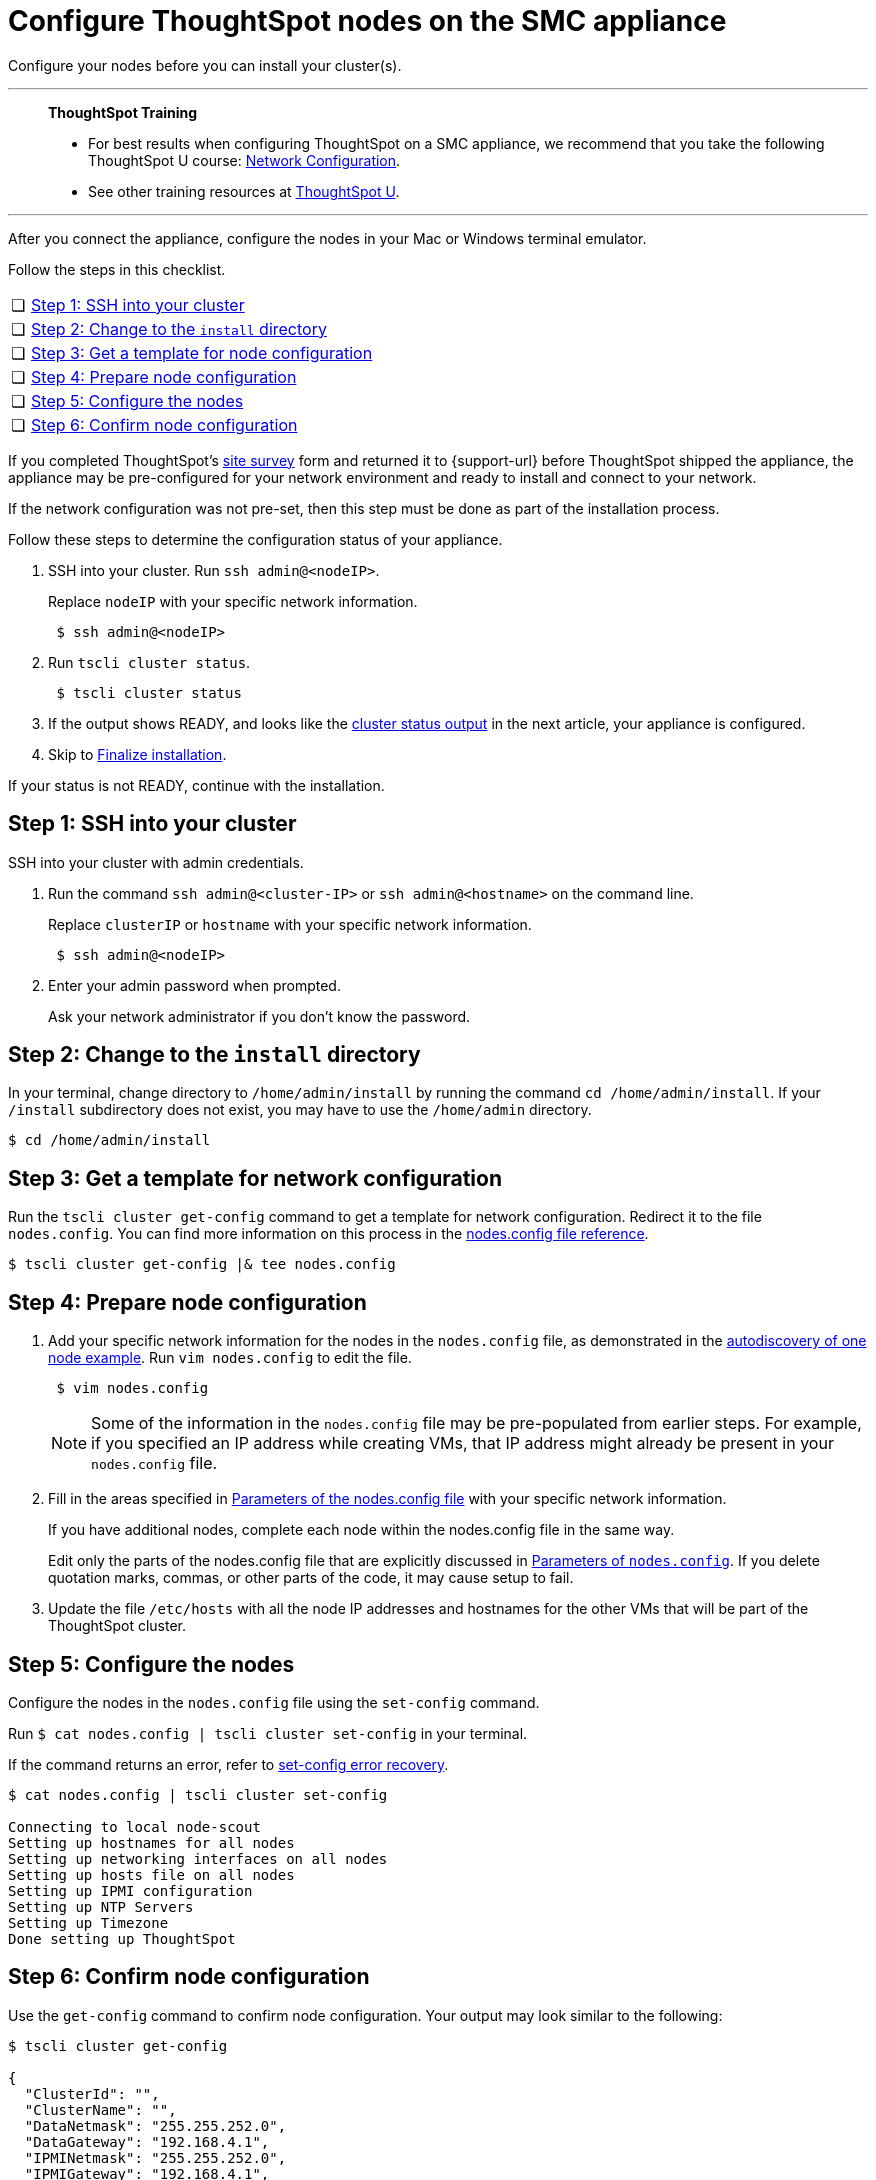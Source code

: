 = Configure ThoughtSpot nodes on the SMC appliance
:last_updated: 01/02/2021
:linkattrs:
:experimental:
:page-aliases: /appliance/hardware/configure-nodes-smc.adoc

Configure your nodes before you can install your cluster(s).

'''
> **ThoughtSpot Training**
>
> * For best results when configuring ThoughtSpot on a SMC appliance, we recommend that you take the following ThoughtSpot U course: https://training.thoughtspot.com/node-network-configuration/437249[Network Configuration^].
> * See other training resources at https://training.thoughtspot.com/[ThoughtSpot U^].

'''
After you connect the appliance, configure the nodes in your Mac or Windows terminal emulator.

Follow the steps in this checklist.

[cols="5,~",grid=none,frame=none]
|===
| &#10063; | <<node-step-1,Step 1: SSH into your cluster>>
| &#10063; | <<node-step-2,Step 2: Change to the `install` directory>>
| &#10063; | <<node-step-3,Step 3: Get a template for node configuration>>
| &#10063; | <<node-step-4,Step 4: Prepare node configuration>>
| &#10063; | <<node-step-5,Step 5: Configure the nodes>>
| &#10063; | <<node-step-6,Step 6: Confirm node configuration>>
|===

If you completed ThoughtSpot's link:{attachmentsdir}/site-survey.pdf[site survey] form and returned it to {support-url} before ThoughtSpot shipped the appliance, the appliance may be pre-configured for your network environment and ready to install and connect to your network.

If the network configuration was not pre-set, then this step must be done as part of the installation process.

Follow these steps to determine the configuration status of your appliance.

. SSH into your cluster.
Run `ssh admin@<nodeIP>`.
+
Replace `nodeIP` with your specific network information.
+
[source,bash]
----
 $ ssh admin@<nodeIP>
----

. Run `tscli cluster status`.
+
[source,bash]
----
 $ tscli cluster status
----

. If the output shows READY, and looks like the xref:smc-cluster-install.adoc#install-step-2[cluster status output] in the next article, your appliance is configured.
. Skip to xref:smc-cluster-install.adoc#install-step-3[Finalize installation].

If your status is not READY, continue with the installation.

[#node-step-1]
== Step 1: SSH into your cluster

SSH into your cluster with admin credentials.

. Run the command `ssh admin@<cluster-IP>` or `ssh admin@<hostname>` on the command line.
+
Replace `clusterIP` or `hostname` with your specific network information.
+
----
 $ ssh admin@<nodeIP>
----

. Enter your admin password when prompted.
+
Ask your network administrator if you don't know the password.

[#node-step-2]
== Step 2: Change to the `install` directory

In your terminal, change directory to `/home/admin/install` by running the command `cd /home/admin/install`.
If your `/install` subdirectory does not exist, you may have to use the `/home/admin` directory.

 $ cd /home/admin/install

[#node-step-3]
== Step 3: Get a template for network configuration

Run the `tscli cluster get-config` command to get a template for network configuration.
Redirect it to the file `nodes.config`.
You can find more information on this process in the xref:nodesconfig-example.adoc[nodes.config file reference].

 $ tscli cluster get-config |& tee nodes.config

[#node-step-4]
== Step 4: Prepare node configuration

. Add your specific network information for the nodes in the `nodes.config` file, as demonstrated in the xref:nodesconfig-example.adoc#autodiscovery-of-one-node-example[autodiscovery of one node example].
Run `vim nodes.config` to edit the file.
+
----
 $ vim nodes.config
----
+
NOTE: Some of the information in the `nodes.config` file may be pre-populated from earlier steps.
For example, if you specified an IP address while creating VMs, that IP address might already be present in your `nodes.config` file.

. Fill in the areas specified in xref:parameters-nodesconfig.adoc[Parameters of the nodes.config file] with your specific network information.
+
If you have additional nodes, complete each node within the nodes.config file in the same way.
+
Edit only the parts of the nodes.config file that are explicitly discussed in xref:parameters-nodesconfig.adoc[Parameters of `nodes.config`].
If you delete quotation marks, commas, or other parts of the code, it may cause setup to fail.

. Update the file `/etc/hosts` with all the node IP addresses and hostnames for the other VMs that will be part of the ThoughtSpot cluster.

[#node-step-5]
== Step 5: Configure the nodes

Configure the nodes in the `nodes.config` file using the `set-config` command.

Run `$ cat nodes.config | tscli cluster set-config` in your terminal.

If the command returns an error, refer to xref:smc-cluster-install.adoc#set-config-error-recovery[set-config error recovery].

[source,bash]
----
$ cat nodes.config | tscli cluster set-config

Connecting to local node-scout
Setting up hostnames for all nodes
Setting up networking interfaces on all nodes
Setting up hosts file on all nodes
Setting up IPMI configuration
Setting up NTP Servers
Setting up Timezone
Done setting up ThoughtSpot
----

[#node-step-6]
== Step 6: Confirm node configuration

Use the `get-config` command to confirm node configuration.
Your output may look similar to the following:

[source,bash]
----
$ tscli cluster get-config

{
  "ClusterId": "",
  "ClusterName": "",
  "DataNetmask": "255.255.252.0",
  "DataGateway": "192.168.4.1",
  "IPMINetmask": "255.255.252.0",
  "IPMIGateway": "192.168.4.1",
  "Timezone": "America/Los_Angeles",
  "NTPServers": "0.centos.pool.ntp.org,1.centos.pool.ntp.org,2.centos.pool.ntp.org,3.centos.pool.ntp.org",
  "DNS": "192.168.2.200,8.8.8.8",
  "SearchDomains": "example.company.com",
  "Nodes": {
	"ac:1f:6b:8a:77:f6": {
  	"NodeId": "ac:1f:6b:8a:77:f6",
  	"Hostname": "Thoughtspot-server1",
  	"DataIface": {
    	"Name": "eth2",
    	"IPv4": "192.168.7.70"
  	},
  	"IPMI": {
    	"IPv4": "192.168.5.70"
  	}
	}
  }
}
----

== Install the cluster

Next, xref:smc-cluster-install.adoc[install your cluster.]

'''
> **Related information**
>
> * xref:smc-prerequisites.adoc[Prerequisites]
> * xref:smc-hardware-requirements.adoc[Hardware requirements]
> * xref:smc-connect-appliance.adoc[Connect the appliance]
> * xref:smc-cluster-install.adoc[Install cluster]